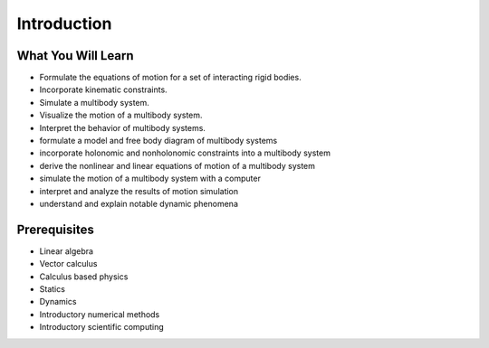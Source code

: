 ============
Introduction
============

What You Will Learn
===================

- Formulate the equations of motion for a set of interacting rigid bodies.
- Incorporate kinematic constraints.
- Simulate a multibody system.
- Visualize the motion of a multibody system.
- Interpret the behavior of multibody systems.

- formulate a model and free body diagram of multibody systems
- incorporate holonomic and nonholonomic constraints into a multibody system
- derive the nonlinear and linear equations of motion of a multibody system
- simulate the motion of a multibody system with a computer
- interpret and analyze the results of motion simulation
- understand and explain notable dynamic phenomena

Prerequisites
=============

- Linear algebra
- Vector calculus
- Calculus based physics
- Statics
- Dynamics
- Introductory numerical methods
- Introductory scientific computing
